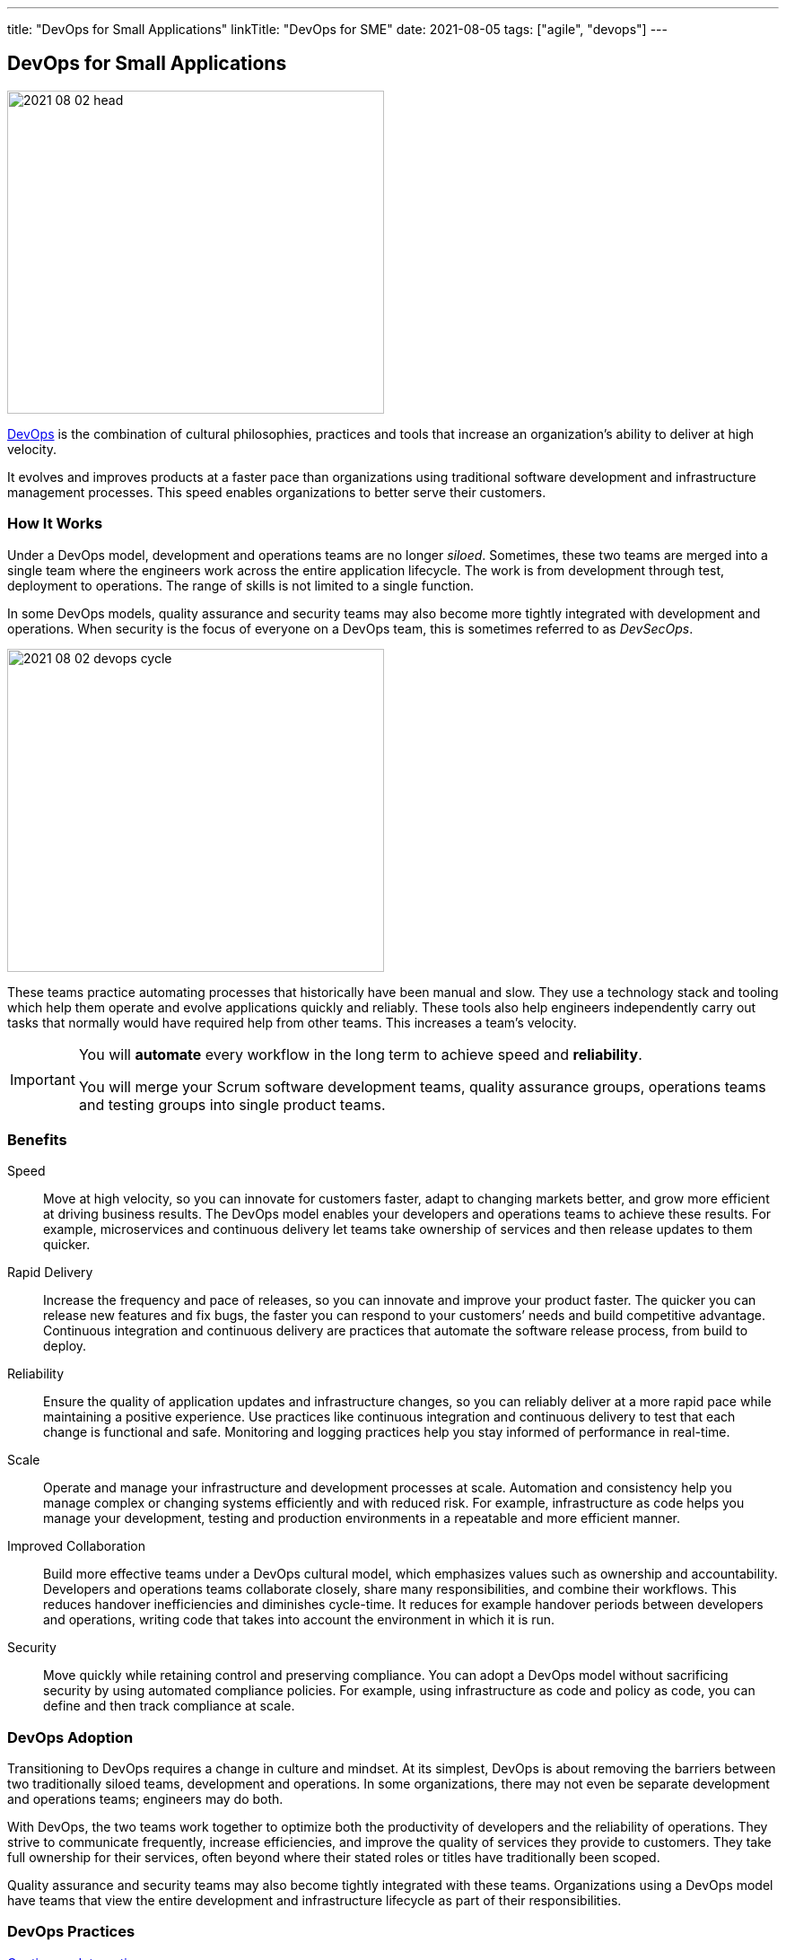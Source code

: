 ---
title: "DevOps for Small Applications"
linkTitle: "DevOps for SME"
date: 2021-08-05
tags: ["agile", "devops"]
---

== DevOps for Small Applications
:author: Marcel Baumann
:email: <marcel.baumann@tangly.net>
:homepage: https://www.tangly.net/
:company: https://www.tangly.net/[tangly llc]

image::2021-08-02-head.png[width=420,height=360,role=left]
https://en.wikipedia.org/wiki/DevOps[DevOps] is the combination of cultural philosophies, practices and tools that increase an organization’s ability to deliver at high velocity.

It evolves and improves products at a faster pace than organizations using traditional software development and infrastructure management processes.
This speed enables organizations to better serve their customers.

=== How It Works

Under a DevOps model, development and operations teams are no longer _siloed_.
Sometimes, these two teams are merged into a single team where the engineers work across the entire application lifecycle.
The work is from development through test, deployment to operations.
The range of skills is not limited to a single function.

In some DevOps models, quality assurance and security teams may also become more tightly integrated with development and operations.
When security is the focus of everyone on a DevOps team, this is sometimes referred to as _DevSecOps_.

image::2021-08-02-devops-cycle.png[width=420,height=360,role=left]

These teams practice automating processes that historically have been manual and slow.
They use a technology stack and tooling which help them operate and evolve applications quickly and reliably.
These tools also help engineers independently carry out tasks that normally would have required help from other teams.
This increases a team’s velocity.

[IMPORTANT]
====
You will *automate* every workflow in the long term to achieve speed and *reliability*.

You will merge your Scrum software development teams, quality assurance groups, operations teams and testing groups into single product teams.
====

=== Benefits

Speed::
Move at high velocity, so you can innovate for customers faster, adapt to changing markets better, and grow more efficient at driving business results.
The DevOps model enables your developers and operations teams to achieve these results.
For example, microservices and continuous delivery let teams take ownership of services and then release updates to them quicker.
Rapid Delivery::
Increase the frequency and pace of releases, so you can innovate and improve your product faster.
The quicker you can release new features and fix bugs, the faster you can respond to your customers’ needs and build competitive advantage.
Continuous integration and continuous delivery are practices that automate the software release process, from build to deploy.
Reliability::
Ensure the quality of application updates and infrastructure changes, so you can reliably deliver at a more rapid pace while maintaining a positive experience.
Use practices like continuous integration and continuous delivery to test that each change is functional and safe.
Monitoring and logging practices help you stay informed of performance in real-time.
Scale::
Operate and manage your infrastructure and development processes at scale.
Automation and consistency help you manage complex or changing systems efficiently and with reduced risk.
For example, infrastructure as code helps you manage your development, testing and production environments in a repeatable and more efficient manner.
Improved Collaboration::
Build more effective teams under a DevOps cultural model, which emphasizes values such as ownership and accountability.
Developers and operations teams collaborate closely, share many responsibilities, and combine their workflows.
This reduces handover inefficiencies and diminishes cycle-time.
It reduces for example handover periods between developers and operations, writing code that takes into account the environment in which it is run.
Security::
Move quickly while retaining control and preserving compliance.
You can adopt a DevOps model without sacrificing security by using automated compliance policies.
For example, using infrastructure as code and policy as code, you can define and then track compliance at scale.

=== DevOps Adoption

Transitioning to DevOps requires a change in culture and mindset.
At its simplest, DevOps is about removing the barriers between two traditionally siloed teams, development and operations.
In some organizations, there may not even be separate development and operations teams; engineers may do both.

With DevOps, the two teams work together to optimize both the productivity of developers and the reliability of operations.
They strive to communicate frequently, increase efficiencies, and improve the quality of services they provide to customers.
They take full ownership for their services, often beyond where their stated roles or titles have traditionally been scoped.

Quality assurance and security teams may also become tightly integrated with these teams.
Organizations using a DevOps model have teams that view the entire development and infrastructure lifecycle as part of their responsibilities.

=== DevOps Practices

https://en.wikipedia.org/wiki/Continuous_integration[Continuous Integration]::
Continuous integration is a software development practice where developers regularly merge their code changes into a central repository.
Automated builds and tests are run upon changes in the repository.
The key goals of continuous integration are to find and address bugs quicker, improve software quality, and reduce the time it takes to validate software updates.

https://en.wikipedia.org/wiki/Continuous_delivery[Continuous Delivery]::
Continuous delivery is a software development practice where code changes are automatically built, tested, and prepared for a release to production.
It expands upon continuous integration by deploying all code changes to a testing environment or a production environment after the build stage.
When continuous delivery is implemented properly, developers will always have a deployment-ready build artifact.

Modular Systems and Microservices::
The microservice's architecture is a design approach to build a single application as a set of small services.
Each service runs in its own process and communicates with other services through a well-defined interface using a lightweight mechanism.
Microservices are built around business capabilities; each service is scoped to a single purpose.
You can use different frameworks or programming languages to write microservices and deploy them independently, as a single service, or as a group of services.

https://en.wikipedia.org/wiki/Infrastructure_as_code[Infrastructure as Code]::
Infrastructure as code is a practice in which infrastructure is provisioned and managed using code and software development techniques.
Examples are version control and continuous integration.
The cloud’s API-driven model enables developers and system administrators to interact with infrastructure programmatically.
They do need to interact manually set up and configure resources.
Engineers can interface with infrastructure using code-based tools and treat infrastructure in a manner similar to how they treat application code.
Because they are defined by code, infrastructure and servers can quickly be deployed using standardized patterns, updated with the latest patches and versions.

Monitoring and Logging::
Organizations monitor metrics and logs to see how application and infrastructure performance impacts the experience of their product’s end user.
By capturing, categorizing, and then analyzing data and logs generated by applications and infrastructure, organizations understand how changes or updates impact users, shedding insights into the root causes of problems or unexpected changes.
Active monitoring becomes increasingly important as services must be available 24/7 and as application and infrastructure update frequency increases.
Creating alerts or performing real-time analysis of this data also helps organizations more proactively monitor their services.

Communication and Collaboration::
Increased communication and collaboration in an organization is one of the key cultural aspects of DevOps.
The use of DevOps tooling and automation of the software delivery process establishes collaboration by physically bringing together the workflows and responsibilities of development and operations.
Building on top of that, these teams set strong cultural norms around information sharing and facilitating communication through the use of chat applications, issue or project tracking systems, and wikis.
This helps speed up communication across developers, operations, and even other teams like marketing or sales, allowing all parts of the organization to align more closely on goals and projects.

=== DevOps Tools

A DevOps toolchain is a set or combination of tools that aid in the delivery, development, and management of software applications throughout the system development life cycle, as coordinated by an organisation that uses DevOps practices.

image:2021-08-02-ci-cd-pipeline.png[role=center]

Generally, DevOps tools fit into one or more activities, which support specific DevOps initiatives: Plan, Create, Verify, Package, Release, Configure, Monitor, and Version Control.

=== What is Java DevOps?

Java DevOps is simply applying DevOps practices and philosophies to Java app development.
That means that compartmentalized teams are no longer needed when creating Java applications.

You should understand these principles:

https://en.wikipedia.org/wiki/Continuous_integration[Continuous integration]::
This practice requires developers to periodically merge the code that they have written into a central repository.
After the merge, tests and automated builds are executed.
This allows a team to find issues and quickly quash out bugs, improve the application’s quality and then cut the time needed to validate your apps.
Often the step of https://en.wikipedia.org/wiki/Continuous_delivery[Continuous Delivery] is added to the pipeline. +
_Use a platform such as gitLab, gitHub, BitBucket, or Azure DevOps.
Use Gradle as your build tool._
https://en.wikipedia.org/wiki/Continuous_deployment[Continuous delivery]::
This practice requires your team to release into production all code changes after it is written and then automatically built, and tested.
If continuous integration puts your code changes onto a testing environment, continuous delivery puts it into a production environment.
What does this mean?
You will always have a production-ready Java application! +
_Use Gradle to create your application.
Use Docker, Ansible to deploy._
https://en.wikipedia.org/wiki/Microservices[Microservices]::
DevOps make use of microservices.
Instead of having one big monolithic Java application, your application is made up of smaller and independent applications. +
_Use domain driven design DDD as your architecture method.
Prefer standalone applications embedding your application server._
https://en.wikipedia.org/wiki/Infrastructure_as_code[Infrastructure as a code]::
This practice means that infrastructure is allocated and then managed by using code and development techniques.
Cloud services can help your development and operations teams interact with infrastructure at a scale they are comfortable with.
With infrastructure as a code, servers and infrastructure are deployed fast, automatically patched and can easily be duplicated. +
_Use Docker and Ansible to automate your deployment._

=== Lessons Learnt

The motivations for what has become modern _DevOps_ and several standard DevOps practices such as automated build and test, continuous integration, and continuous delivery originated in the Agile world, which dates to the 1990s.
Agile development teams using methods such as {ref-xp} could not _satisfy the customer through early and continuous delivery of valuable software_ unless they subsumed the operations responsibilities associated with their applications, many of which they automated.

Because {ref-scrum} emerged as the dominant Agile framework in the early 2000s, and it omitted the engineering practices that were part of many Agile teams, the movement to automate operations functions splintered from Agile and expanded into what has become modern DevOps.[11] Today, DevOps focuses on the deployment of developed software, whether it is developed via Agile or other methodologies

To practice DevOps effectively, software applications have to meet a set of architecturally significant requirements such as: deployability, modifiability, testability, and monitorability.
You must continuously monitor your infrastructure, network and application.

[CAUTION]
====
You need a cultural change to implement successfully DevOps workflows.

Bigger companies often have trouble with the changes.
Command and control cultures always fail.
It boils down if your culture trusts your collaborators - often called https://en.wikipedia.org/wiki/Theory_X_and_Theory_Y[Theory X and Theory Y] beliefs.

Interestingly, the DevOps transformation is similar to an agile transformation.
The approaches, recipes and failures are similar.

Smaller organizations are often more affine with trust.
====

Although it is possible to practice DevOps with any architectural style, the microservices architectural style is becoming the standard for building continuously deployed systems.
Small size service allows the architecture of an individual service to emerge through continuous refactoring,[69] hence reducing the need for a big upfront design, allows for releasing the software early[citation needed] and continuously.

[bibliography]
=== Literature

- [[[accelerate, 1]]] https://www.amazon.com/dp/B07B9F83WM[Accelerate: Building and Scaling High Performing Technology Organizations].
Nicole Forsgren & Jez Humble & Gene Kene.
IT Revolution. 2018
- [[[devops-handbook, 2]]]  https://www.amazon.com/dp/B01M9ASFQ3[The DevOps Handbook: How to create World-Class Agility, Reliability, Security in Technology
Organizations].
Gene Kim & Jez Humble & Patrick Debois & John Willis.
IT Revolution. 2016
- [[[phoenix-project, 3]]] https://www.amazon.com/dp/0988262592[The Phoenix Project: A Novel about IT, DevOps, and Helping Your Business Win].
Gene Kim & Kevin Behr. 2013
- [[[continuous-delivery, 4]]] https://www.amazon.com/dp/0321601912[Continuous Delivery: Reliable Software Releases through Build, Test and Deployment
Automation].
Jez Humble & David Farley. 2011
